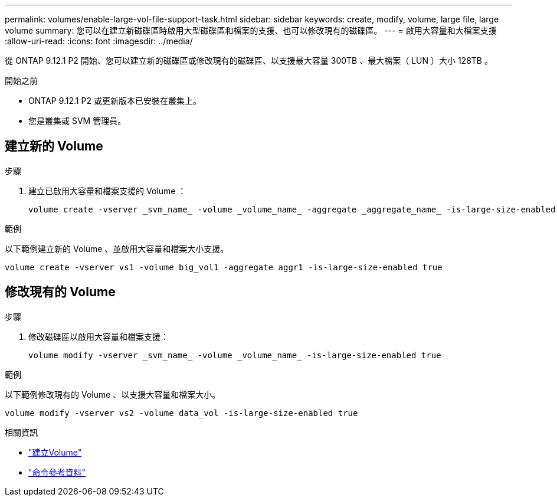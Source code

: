 ---
permalink: volumes/enable-large-vol-file-support-task.html 
sidebar: sidebar 
keywords: create, modify, volume, large file, large volume 
summary: 您可以在建立新磁碟區時啟用大型磁碟區和檔案的支援、也可以修改現有的磁碟區。 
---
= 啟用大容量和大檔案支援
:allow-uri-read: 
:icons: font
:imagesdir: ../media/


[role="lead"]
從 ONTAP 9.12.1 P2 開始、您可以建立新的磁碟區或修改現有的磁碟區、以支援最大容量 300TB 、最大檔案（ LUN ）大小 128TB 。

.開始之前
* ONTAP 9.12.1 P2 或更新版本已安裝在叢集上。
* 您是叢集或 SVM 管理員。




== 建立新的 Volume

.步驟
. 建立已啟用大容量和檔案支援的 Volume ：
+
[source, cli]
----
volume create -vserver _svm_name_ -volume _volume_name_ -aggregate _aggregate_name_ -is-large-size-enabled true
----


.範例
以下範例建立新的 Volume 、並啟用大容量和檔案大小支援。

[listing]
----
volume create -vserver vs1 -volume big_vol1 -aggregate aggr1 -is-large-size-enabled true
----


== 修改現有的 Volume

.步驟
. 修改磁碟區以啟用大容量和檔案支援：
+
[source, cli]
----
volume modify -vserver _svm_name_ -volume _volume_name_ -is-large-size-enabled true
----


.範例
以下範例修改現有的 Volume 、以支援大容量和檔案大小。

[listing]
----
volume modify -vserver vs2 -volume data_vol -is-large-size-enabled true
----
.相關資訊
* link:https://docs.netapp.com/us-en/ontap/volumes/create-volume-task.html["建立Volume"]
* link:https://docs.netapp.com/us-en/ontap-cli-9141/["命令參考資料"]

